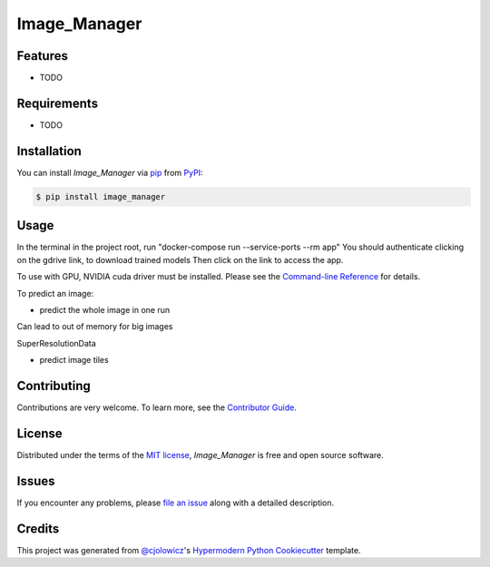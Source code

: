 Image_Manager
=============

|PyPI| |Status| |Python Version| |License|

|Read the Docs| |Tests| |Codecov|

|pre-commit| |Black|

.. |PyPI| image:: https://img.shields.io/pypi/v/image_manager.svg
   :target: https://pypi.org/project/image_manager/
   :alt: PyPI
.. |Status| image:: https://img.shields.io/pypi/status/image_manager.svg
   :target: https://pypi.org/project/image_manager/
   :alt: Status
.. |Python Version| image:: https://img.shields.io/pypi/pyversions/image_manager
   :target: https://pypi.org/project/image_manager
   :alt: Python Version
.. |License| image:: https://img.shields.io/pypi/l/image_manager
   :target: https://opensource.org/licenses/MIT
   :alt: License
.. |Read the Docs| image:: https://img.shields.io/readthedocs/image_manager/latest.svg?label=Read%20the%20Docs
   :target: https://image_manager.readthedocs.io/
   :alt: Read the documentation at https://image_manager.readthedocs.io/
.. |Tests| image:: https://github.com/sing-lab/image_manager/workflows/Tests/badge.svg
   :target: https://github.com/sing-lab/image_manager/actions?workflow=Tests
   :alt: Tests
.. |Codecov| image:: https://codecov.io/gh/sing-lab/image_manager/branch/main/graph/badge.svg
   :target: https://codecov.io/gh/sing-lab/image_manager
   :alt: Codecov
.. |pre-commit| image:: https://img.shields.io/badge/pre--commit-enabled-brightgreen?logo=pre-commit&logoColor=white
   :target: https://github.com/pre-commit/pre-commit
   :alt: pre-commit
.. |Black| image:: https://img.shields.io/badge/code%20style-black-000000.svg
   :target: https://github.com/psf/black
   :alt: Black


Features
--------

* TODO


Requirements
------------

* TODO


Installation
------------

You can install *Image_Manager* via pip_ from PyPI_:

.. code:: console

   $ pip install image_manager


Usage
-----

In the terminal in the project root, run "docker-compose run --service-ports --rm app"
You should authenticate clicking on the gdrive link, to download trained models
Then click on the link to access the app.

To use with GPU, NVIDIA cuda driver must be installed.
Please see the `Command-line Reference <Usage_>`_ for details.

To predict an image:

- predict the whole image in one run
Can lead to out of memory for big images

SuperResolutionData

- predict image tiles

Contributing
------------

Contributions are very welcome.
To learn more, see the `Contributor Guide`_.


License
-------

Distributed under the terms of the `MIT license`_,
*Image_Manager* is free and open source software.


Issues
------

If you encounter any problems,
please `file an issue`_ along with a detailed description.


Credits
-------

This project was generated from `@cjolowicz`_'s `Hypermodern Python Cookiecutter`_ template.

.. _@cjolowicz: https://github.com/cjolowicz
.. _Cookiecutter: https://github.com/audreyr/cookiecutter
.. _MIT license: https://opensource.org/licenses/MIT
.. _PyPI: https://pypi.org/
.. _Hypermodern Python Cookiecutter: https://github.com/cjolowicz/cookiecutter-hypermodern-python
.. _file an issue: https://github.com/sing-lab/image_manager/issues
.. _pip: https://pip.pypa.io/
.. github-only
.. _Contributor Guide: CONTRIBUTING.rst
.. _Usage: https://image_manager.readthedocs.io/en/latest/usage.html
